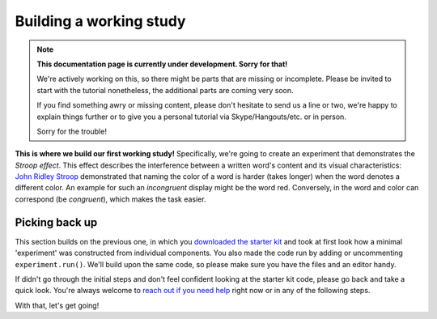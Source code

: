 Building a working study
========================

.. note::
  **This documentation page is currently under development. Sorry for that!**

  We're actively working on this, so there might be parts that are missing or
  incomplete. Please be invited to start with the tutorial nonetheless,
  the additional parts are coming very soon.

  If you find something awry or missing content, please don't hesitate to send
  us a line or two, we're happy to explain things further or to give you a
  personal tutorial via Skype/Hangouts/etc. or in person.

  Sorry for the trouble!

.. raw:: html

  <style>
    .blue {
      color: blue;
      font-weight: 600;
    }
    .document img {
      margin-bottom: 5px;
      border: 1px solid #e1e4e5;
      border-radius: 5px;
    }
  </style>

.. role:: blue

.. image:: study/1-stroop-incongruent.png
   :alt: Stroop task screenshot
   :width: 45%
   :align: right

**This is where we build our first working study!** Specifically, we're going to
create an experiment that demonstrates the *Stroop effect*. This effect
describes the interference between a written word's content and its visual
characteristics: `John Ridley Stroop <https://en.wikipedia.org/wiki/John_Ridley_Stroop>`_
demonstrated that naming the color of a word is harder (takes longer) when the
word denotes a different color. An example for such an *incongruent* display
might be the word :blue:`red`. Conversely, in the word and color can correspond
(be *congruent*), which makes the task easier.

Picking back up
---------------

This section builds on the previous one, in which you `downloaded the starter
kit <https://github.com/FelixHenninger/lab.js/releases>`_ and took at first look
how a minimal 'experiment' was constructed from individual components. You also
made the code run by adding or uncommenting ``experiment.run()``. We'll build
upon the same code, so please make sure you have the files and an editor handy.

If didn't go through the initial steps and don't feel confident looking at the
starter kit code, please go back and take a quick look. You're always welcome to
`reach out if you need help <https://github.com/FelixHenninger/lab.js#find-help>`_
right now or in any of the following steps.

With that, let's get going!
